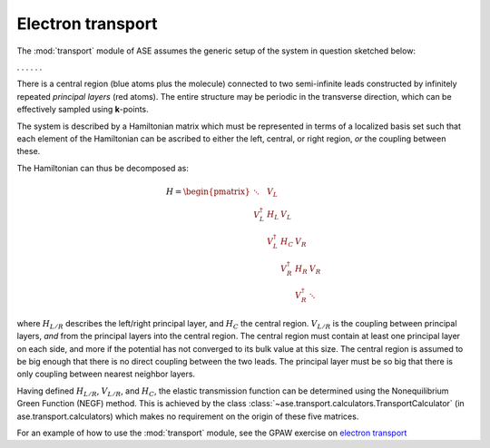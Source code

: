 .. module:: transport
   :synopsis: Electron transport

==================
Electron transport
==================

.. default-role:: math

The :mod:`transport` module of ASE assumes the generic setup of the system in
question sketched below:

. . . |setup| . . .

.. |setup| image:: transport_setup.png
   :align: middle

There is a central region (blue atoms plus the molecule) connected to
two semi-infinite leads constructed by infinitely repeated *principal
layers* (red atoms). The entire structure may be periodic in the
transverse direction, which can be effectively sampled using
**k**-points.

The system is described by a Hamiltonian matrix which must be
represented in terms of a localized basis set such that each element
of the Hamiltonian can be ascribed to either the left, central, or
right region, *or* the coupling between these.

The Hamiltonian can thus be decomposed as:

.. math::

    H = \begin{pmatrix}
      \ddots      & V_L         &             &             &     \\
      V_L^\dagger & H_L         & V_L         &             &     \\
                  & V_L^\dagger & H_C         & V_R         &     \\
                  &             & V_R^\dagger & H_R         & V_R \\
                  &             &             & V_R^\dagger & \ddots
    \end{pmatrix}

where `H_{L/R}` describes the left/right principal layer, and `H_C`
the central region. `V_{L/R}` is the coupling between principal
layers, *and* from the principal layers into the central region.  The
central region must contain at least one principal layer on each side,
and more if the potential has not converged to its bulk value at this
size. The central region is assumed to be big enough that there is no
direct coupling between the two leads. The principal layer must be so
big that there is only coupling between nearest neighbor layers.

Having defined `H_{L/R}`, `V_{L/R}`, and `H_C`, the elastic
transmission function can be determined using the Nonequilibrium
Green Function (NEGF) method.  This is achieved by the class
:class:`~ase.transport.calculators.TransportCalculator` (in
ase.transport.calculators) which makes no requirement on the origin of
these five matrices.

For an example of how to use the :mod:`transport` module, see the GPAW
exercise on `electron transport`_

.. _electron transport: http://wiki.fysik.dtu.dk/gpaw/exercises/transport/transport.html

.. default-role::
